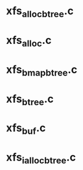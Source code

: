 * xfs_alloc_btree.c

* xfs_alloc.c 

* xfs_bmap_btree.c

* xfs_btree.c 

* xfs_buf.c

* xfs_ialloc_btree.c
